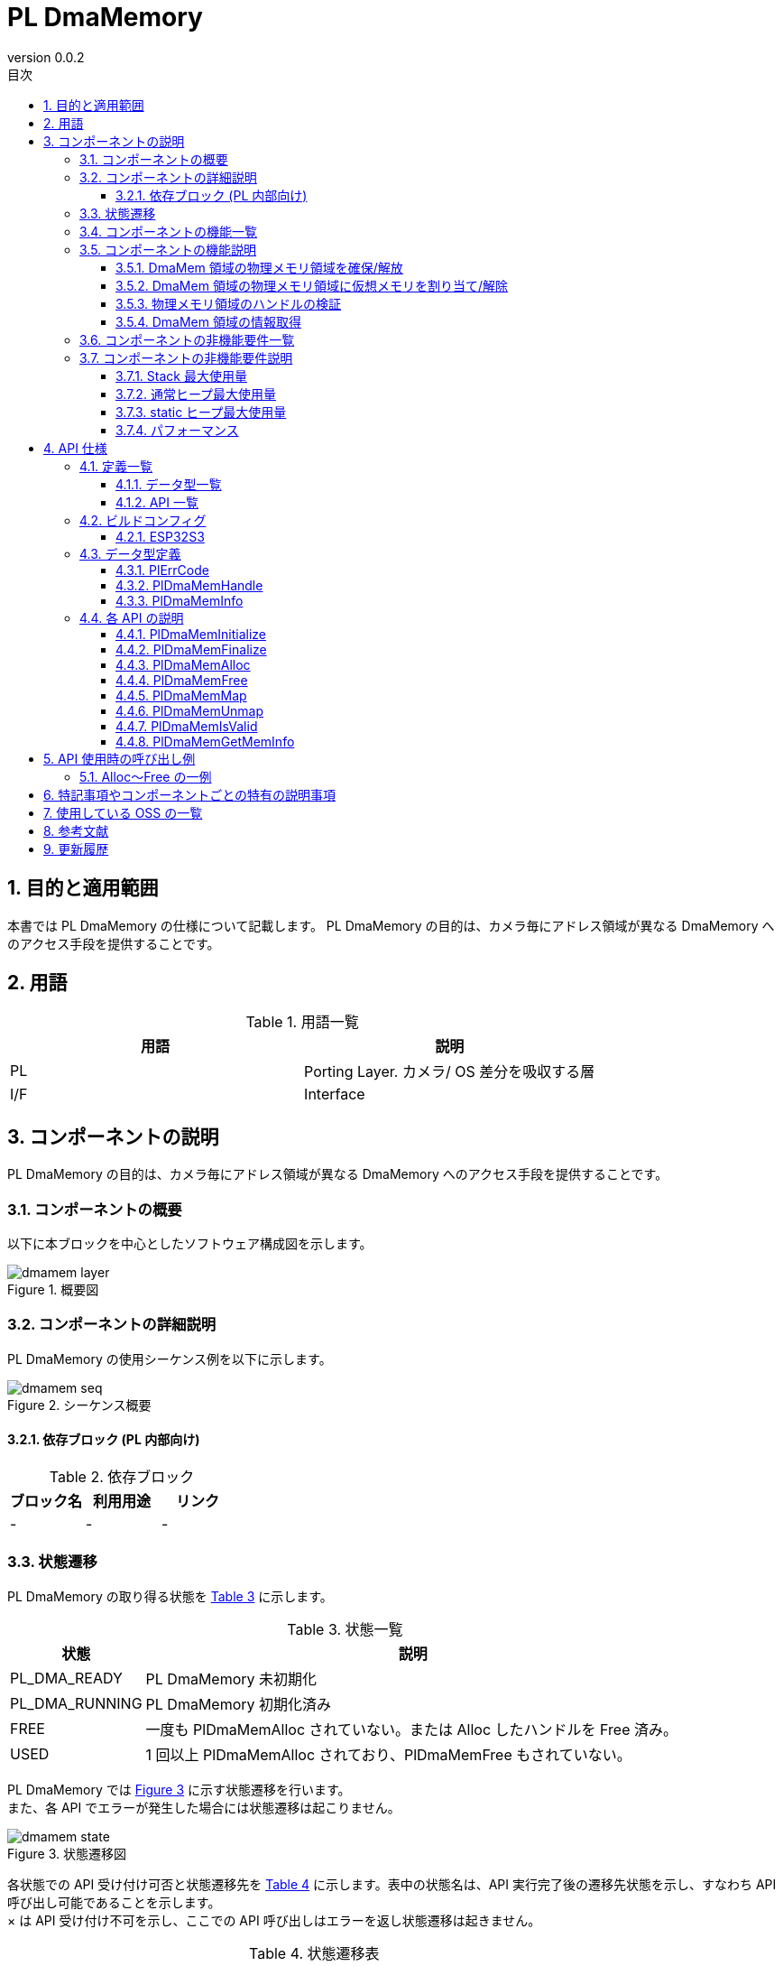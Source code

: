 = PL DmaMemory
:sectnums:
:sectnumlevels: 3
:chapter-label:
:revnumber: 0.0.2
:toc: left
:toc-title: 目次
:toclevels: 3
:lang: ja
:xrefstyle: short
:figure-caption: Figure
:table-caption: Table
:section-refsig:
:experimental:

== 目的と適用範囲

本書では PL DmaMemory の仕様について記載します。
PL DmaMemory の目的は、カメラ毎にアドレス領域が異なる DmaMemory へのアクセス手段を提供することです。

<<<

== 用語

[#_words]
.用語一覧
[options="header"]
|===
|用語 |説明 

|PL
|Porting Layer. カメラ/ OS 差分を吸収する層

|I/F
|Interface
|===

<<<

== コンポーネントの説明

PL DmaMemory の目的は、カメラ毎にアドレス領域が異なる DmaMemory へのアクセス手段を提供することです。

=== コンポーネントの概要

以下に本ブロックを中心としたソフトウェア構成図を示します。

.概要図
image::./images/dmamem_layer.png[scaledwidth="100%",align="center"]

<<<

=== コンポーネントの詳細説明

PL DmaMemory の使用シーケンス例を以下に示します。

[#_button_seq]
.シーケンス概要
image::./images/dmamem_seq.png[scaledwidth="100%",align="center"]

==== 依存ブロック (PL 内部向け) 
.依存ブロック
[width="100%",options="header"]
|===
|ブロック名 |利用用途 |リンク
|-
|-
|-
|===

<<<

=== 状態遷移
PL DmaMemory の取り得る状態を <<#_TableStates>> に示します。

[#_TableStates]
.状態一覧
[width="100%", cols="20%,80%",options="header"]
|===
|状態 |説明 
|PL_DMA_READY
|PL DmaMemory 未初期化

|PL_DMA_RUNNING
|PL DmaMemory 初期化済み

|FREE
|一度も PlDmaMemAlloc されていない。または Alloc したハンドルを Free 済み。

|USED
|1 回以上 PlDmaMemAlloc されており、PlDmaMemFree もされていない。
|===

PL DmaMemory では <<#_FigureState>> に示す状態遷移を行います。 +
また、各 API でエラーが発生した場合には状態遷移は起こりません。 +

[#_FigureState]
.状態遷移図
image::./images/dmamem_state.png[scaledwidth="100%",align="center"]

各状態での API 受け付け可否と状態遷移先を <<#_TableStateTransition>> に示します。表中の状態名は、API 実行完了後の遷移先状態を示し、すなわち API 呼び出し可能であることを示します。 +
× は API 受け付け不可を示し、ここでの API 呼び出しはエラーを返し状態遷移は起きません。

[#_TableStateTransition]
.状態遷移表
[width="100%", cols="10%,20%,20%,20%,20%"]
|===
2.3+| 3+|状態 
.2+|PL_DMA_READY
2+|PL_DMA_RUNNING
|FREE
|USED
.20+|API 名

|``**PlDmaMemInitialize**``
|PL_DMA_RUNNING
|×
|×

|``**PlDmaMemFinalize**``
|×
|PL_DMA_READY
|PL_DMA_READY

|``**PlDmaMemAlloc**``
|×
|USED
|USED

|``**PlDmaMemFree**``
|×
|×
|FREE or USED

|``**PlDmaMemMap**``
|×
|×
|USED

|``**PlDmaMemUnmap**``
|×
|×
|USED

|``**PlDmaMemIsValid**``
|×
|FREE
|USED

|``**PlDmaMemGetMemInfo**``
|×
|FREE
|USED
|===

=== コンポーネントの機能一覧
<<#_TableFunction>> に機能の一覧を示します。

[#_TableFunction]
.機能一覧
[width="100%", cols="30%,55%,15%",options="header"]
|===
|機能名 |概要  |節番号
|DmaMem 領域の物理メモリ領域を確保/解放
|DmaMem 領域の物理メモリ領域を確保/解放します。
|<<#_Function1, 3.5.1.>>

|DmaMem 領域の物理メモリ領域に仮想メモリを割り当て/解除
|DmaMem 領域の物理メモリ領域に仮想メモリを割り当て/解除します。
|<<#_Function2, 3.5.2.>>

|物理メモリ領域のハンドルの検証
|物理メモリ領域のハンドルが有効かどうか確認します。
|<<#_Function3, 3.5.3.>>

|DmaMem 領域の情報取得
|DmaMem 領域の空き容量などを取得できます。
|<<#_Function4, 3.5.4.>>
|===

<<<

=== コンポーネントの機能説明
[#_Function1]
==== DmaMem 領域の物理メモリ領域を確保/解放
機能概要::
DmaMem 領域の物理メモリ領域を確保/解放します。
前提条件::
PlDmaMemInitialize が実行済みであること
機能詳細::
詳細は <<#_PlDmaMemAlloc, PlDmaMemAlloc>>、 <<#_PlDmaMemFree, PlDmaMemFree>> を参照してください。
詳細挙動::
詳細は <<#_PlDmaMemAlloc, PlDmaMemAlloc>>、 <<#_PlDmaMemFree, PlDmaMemFree>> を参照してください。
エラー時の挙動、復帰方法::
詳細は <<#_PlDmaMemAlloc, PlDmaMemAlloc>>、 <<#_PlDmaMemFree, PlDmaMemFree>> を参照してください。
検討事項::
なし

[#_Function2]
==== DmaMem 領域の物理メモリ領域に仮想メモリを割り当て/解除
機能概要::
DmaMem 領域の物理メモリ領域に仮想メモリを割り当て/解除します。
前提条件::
PlDmaMemInitialize が実行済みであること
機能詳細::
詳細は <<#_PlDmaMemMap, PlDmaMemMap>>、 <<#_PlDmaMemUnmap, PlDmaMemUnmap>> を参照してください。
詳細挙動::
詳細は <<#_PlDmaMemMap, PlDmaMemMap>>、 <<#_PlDmaMemUnmap, PlDmaMemUnmap>> を参照してください。
エラー時の挙動、復帰方法::
詳細は <<#_PlDmaMemMap, PlDmaMemMap>>、 <<#_PlDmaMemUnmap, PlDmaMemUnmap>> を参照してください。
検討事項::
なし

[#_Function3]
==== 物理メモリ領域のハンドルの検証
機能概要::
物理メモリ領域のハンドルが有効かどうか確認します。
前提条件::
PlDmaMemInitialize が実行済みであること
機能詳細::
詳細は <<#_PlDmaMemIsValid, PlDmaMemIsValid>> を参照してください。
詳細挙動::
詳細は <<#_PlDmaMemIsValid, PlDmaMemIsValid>> を参照してください。
エラー時の挙動、復帰方法::
詳細は <<#_PlDmaMemIsValid, PlDmaMemIsValid>> を参照してください。
検討事項::
なし

[#_Function4]
==== DmaMem 領域の情報取得
機能概要::
DmaMem 領域の分割数、空き容量などを取得できます。
前提条件::
PlDmaMemInitialize が実行済みであること
機能詳細::
詳細は <<#_PlDmaMemGetMeminfo, PlDmaMemGetMeminfo>> を参照してください。
詳細挙動::
詳細は <<#_PlDmaMemGetMeminfo, PlDmaMemGetMeminfo>> を参照してください。
エラー時の挙動、復帰方法::
詳細は <<#_PlDmaMemGetMeminfo, PlDmaMemGetMeminfo>> を参照してください。
検討事項::
なし

=== コンポーネントの非機能要件一覧

<<#_TableNonFunction>> に非機能要件の一覧を示します。

[#_TableNonFunction]
.非機能要件一覧
[width="100%", cols="90%,10%",options="header"]
|===
|機能名 |節番号
|Stack 最大使用量
|<<#_NonFunctionStack, 3.7.>>

|通常ヒープ最大使用量
|<<#_NonFunctionHeap, 3.7.>>

|static データ使用量
|<<#_NonFunctionStatic, 3.7.>>

|パフォーマンス
|<<_NonFunctionPerformance, 3.7.>>
|===

=== コンポーネントの非機能要件説明

[#_NonFunctionStack]
==== Stack 最大使用量
1 KB (仮) 

[#_NonFunctionHeap]
==== 通常ヒープ最大使用量
1 KB (仮) 

[#_NonFunctionStatic]
==== static ヒープ最大使用量
1 KB (仮) 

[#_NonFunctionPerformance]
==== パフォーマンス
1 ms 以下

<<<

== API 仕様
=== 定義一覧
==== データ型一覧
<<#_TableDataType>> にデータ型の一覧を示します。

[#_TableDataType]
.データ型一覧
[width="100%", cols="30%,55%,15%",options="header"]
|===
|データ型名 |概要  |節番号
|enum PlErrCode
|API の実行結果を定義する列挙型です。
|<<#_PlErrCode, 4.3.1.>>

|PlDmaMemHandle
|DmaMem 領域の物理メモリハンドルを表す構造体です。
|<<#_PlDmaMemHandle, 4.3.2.>>

|PlDmaMemInfo
|DmaMem 領域の情報を表す構造体です。
|<<#_PlDmaMemInfo, 4.3.3.>>
|===

==== API 一覧
<<#_TablePublicAPI>> に API の一覧を示します。

[#_TablePublicAPI]
.上位アプリから直接使用可能な API 一覧
[width="100%", cols="10%,60%,20%",options="header"]
|===
|API 名 |概要 |節番号
|PlDmaMemInitialize
|本モジュールの初期化処理を行います。
|<<#_PlDmaMemInitialize, 4.4.1.>>

|PlDmaMemFinalize
|本モジュールの終了処理を行います。
|<<#_PlDmaMemFinalize, 4.4.2.>>

|PlDmaMemAlloc
|DmaMem 領域の物理メモリ領域を確保します。
|<<#_PlDmaMemAlloc, 4.4.3.>>

|PlDmaMemFree
|DmaMem 領域の物理メモリ領域を解放します。
|<<#_PlDmaMemFree, 4.4.4.>>

|PlDmaMemMap
|DmaMem 領域の物理メモリ領域に仮想メモリを割り当てます。
|<<#_PlDmaMemMap, 4.4.5.>>

|PlDmaMemUnmap
|DmaMem 物理領域の仮想メモリへの割り当てを解除します。
|<<#_PlDmaMemUnmap, 4.4.6.>>

|PlDmaMemIsValid
|物理メモリ領域のハンドルが有効かどうか確認します。
|<<#_PlDmaMemIsValid, 4.4.7.>>

|PlDmaMemGetMemInfo
|DmaMem 領域の分割数、空き容量などを取得できます。
|<<#_PlDmaMemGetMemInfo, 4.4.8.>>
|===

<<<

=== ビルドコンフィグ
[#_BuildConfig]
==== ESP32S3

* *書式* +
[source, C]
....
CONFIG_ESP32S3_SPIRAM_DMA_SIZE=2097152
....

[#_BuildConfig_table]
.BuildConfig の説明
[width="100%", cols="30%,70%",options="header"]
|===
|メンバ名  |説明
|CONFIG_ESP32S3_SPIRAM_DMA_SIZE
|DmaMem 領域の総サイズ。
|===

=== データ型定義
[#_PlErrCode]
==== PlErrCode
API の実行結果を定義する列挙型です。
(T.B.D.)

[#_PlDmaMemHandle]
==== PlDmaMemHandle
DmaMem 領域の情報を表す構造体です。

* *書式* +
[source, C]
....
typedef void* PlDmaMemHandle;
....

[#_PlDmaMemInfo]
==== PlDmaMemInfo
DmaMem 領域の情報を表す構造体です。

* *書式* +
[source, C]
....
typedef struct {
  uint32_t total_bytes;
  uint32_t used_bytes;
  uint32_t free_bytes;
  uint32_t free_linear_bytes;
} PlDmaMemInfo;
....

* *値*

.PlDmaMemInfo の値の説明
[width="100%", cols="30%,70%",options="header"]
|===
|メンバ名  |説明
|total_bytes
|DmaMem 領域の総サイズ (バイト) を表します。
|used_bytes
|DmaMem 領域の使用中サイズ (バイト) を表します。
|free_bytes
|DmaMem 領域の空きサイズ (バイト) を表します。
|free_linear_bytes
|DmaMem 領域で最大の連続空きサイズ (バイト) を表します。
|===

=== 各 API の説明

[#_PlDmaMemInitialize]
==== PlDmaMemInitialize
* *機能* +
PL DmaMemory に関する初期化処理を行います。

* *書式* +
[source, C]
....
PlErrCode  PlDmaMemInitialize(void)
....

* *引数の説明* +
-

* *戻り値* +
実行結果に応じて PlErrCode のいずれかの値が返ります。

* *説明* +
** PL DmaMemory に関する初期化処理を行います。

.API 詳細情報
[width="100%", cols="30%,70%",options="header"]
|===
|API 詳細情報  |説明
|API 種別
|同期 API
|実行コンテキスト
|呼び元のコンテキストで動作
|同時呼び出し
|可能
|複数スレッドからの呼び出し
|可能
|複数タスクからの呼び出し
|可能
|API 内部でブロッキングするか
|ブロッキングする。
|===

.エラー情報
[options="header"]
|===
|エラーコード |原因 |OUT 引数の状態 |エラー後のシステム状態 |復旧方法
|kPlErrInvalidState (仮)
|すでに使用可能状態になっている。
|-
|影響なし
|不要

|kPlErrLock/kPlErrUnlock (仮)
|ブロッキングエラー
|-
|影響なし
|不要

|===

<<<

[#_PlDmaMemFinalize]
==== PlDmaMemFinalize
* *機能* +
PL DmaMemory に関する終了処理を行います。

* *書式* +
[source, C]
....
PlErrCode  PlDmaMemFinalize(void)
....

* *引数の説明* +
-

* *戻り値* +
実行結果に応じて PlErrCode のいずれかの値が返ります。

* *説明* +
** PL DmaMemory に関する終了処理を行います。

.API 詳細情報
[width="100%", cols="30%,70%",options="header"]
|===
|API 詳細情報  |説明
|API 種別
|同期 API
|実行コンテキスト
|呼び元のコンテキストで動作
|同時呼び出し
|可能
|複数スレッドからの呼び出し
|可能
|複数タスクからの呼び出し
|可能
|API 内部でブロッキングするか
|ブロッキングする。
|===

.エラー情報
[options="header"]
|===
|エラーコード |原因 |OUT 引数の状態 |エラー後のシステム状態 |復旧方法
|kPlErrInvalidState (仮)
|すでに PL_DMA_READY になっている。
|-
|影響なし
|不要

|kPlErrLock/kPlErrUnlock (仮)
|ブロッキングエラー
|-
|影響なし
|不要
|===

<<<

[#_PlDmaMemAlloc]
==== PlDmaMemAlloc

* *機能* +
DmaMem 領域の物理メモリ領域を確保します。

* *書式* +
[source, C]
....
PlDmaMemHandle PlDmaMemAlloc(uint32_t size)
....

* *引数の説明* +
**[IN] uint32_t size**:: 
** 確保したい DmaMem 領域のサイズ (バイト) 
** DmaMem 領域に空き容量がない場合、エラーを返します。

* *戻り値* +
メモリが確保できた場合は、メモリ アドレスを返します。 +
メモリが確保できできない場合は、NULL を返します。

* *説明* +
** DmaMem 領域の物理メモリ領域を確保します。
** 本 API は PlDmaMemInitialize の実行後に使用可能です。

.API 詳細情報
[width="100%", cols="30%,70%",options="header"]
|===
|API 詳細情報  |説明
|API 種別
|同期 API
|実行コンテキスト
|呼び元のコンテキストで動作
|同時呼び出し
|可能
|複数スレッドからの呼び出し
|可能
|複数タスクからの呼び出し
|可能
|API 内部でブロッキングするか
|ブロッキングする。
|===

.エラー情報
[options="header"]
|===
|エラーコード |原因 |OUT 引数の状態 |エラー後のシステム状態 |復旧方法
|NULL
|メモリが確保できません
|-
|影響なし
|不要
|===

<<<

[#_PlDmaMemFree]
==== PlDmaMemFree

* *機能* +
DmaMem 領域の物理メモリ領域を解放します。

* *書式* +
[source, C]
....
PlErrCode  PlDmaMemFree(const PlDmaMemHandle handle)
....

* *引数の説明* +
**[IN] const PlDmaMemHandle handle**::
解放したい物理メモリ領域のハンドル。

* *戻り値* +
実行結果に応じて PlErrCode のいずれかの値が返ります。

* *説明* +
** DmaMem 領域の物理メモリ領域を解放します。
** handle が不正値の場合、エラーを返します。
** handle が NULL の場合、エラーを返します。
** handle が PlDmaMemMap でマップされている場合、エラーを返します。
*** Unmap を実施してから Free してください。

.API 詳細情報
[width="100%", cols="30%,70%",options="header"]
|===
|API 詳細情報  |説明
|API 種別
|同期 API
|実行コンテキスト
|呼び元のコンテキストで動作
|同時呼び出し
|可能
|複数スレッドからの呼び出し
|可能
|複数タスクからの呼び出し
|可能
|API 内部でブロッキングするか
|ブロッキングする。
|===

.エラー情報
[options="header"]
|===
|エラーコード |原因 |OUT 引数の状態 |エラー後のシステム状態 |復旧方法
|PlErrInvalidState (仮)
|PlDmaMemInitialize が実行されていない
|-
|影響なし
|不要

|PlErInvalidParam (仮)
|パラメータエラー
|-
|影響なし
|不要

|kPlErrLock/kPlErrUnlock (仮)
|ブロッキングエラー
|-
|影響なし
|不要
|===

[#_PlDmaMemMap]
==== PlDmaMemMap
* *機能* +
DmaMem 領域の物理メモリ領域に仮想メモリを割り当てます。

* *書式* +
[source, C]
....
PlErrCode  PlDmaMemMap(const PlDmaMemHandle handle, void **vaddr)
....

* *引数の説明* +
**[IN] const PlDmaMemHandle handle**::
対象の物理メモリ領域のハンドル。

**[OUT] void {asterisk}{asterisk}vaddr**::
DmaMem 領域をマップしたい仮想メモリ。

* *戻り値* +
実行結果に応じて PlErrCode のいずれかの値が返ります。

* *説明* +
** DmaMem 領域の物理メモリ領域に仮想メモリを割り当てます。
** handle が NULL の場合、エラーを返します。
** handle が不正値の場合、エラーを返します。
** vaddr が NULL の場合、エラーを返します。

.API 詳細情報
[width="100%", cols="30%,70%",options="header"]
|===
|API 詳細情報  |説明
|API 種別
|同期 API
|実行コンテキスト
|呼び元のコンテキストで動作
|同時呼び出し
|可能
|複数スレッドからの呼び出し
|可能
|複数タスクからの呼び出し
|可能
|API 内部でブロッキングするか
|ブロッキングする。
|===

.エラー情報
[options="header"]
|===
|エラーコード |原因 |OUT 引数の状態 |エラー後のシステム状態 |復旧方法
|PlErrInvalidState(仮)
|PlDmaMemInitialize が実行されていない
|-
|影響なし
|不要

|PlErrInvalidParam(仮)
|パラメータエラー
|-
|影響なし
|不要

|kPlErrLock/kPlErrUnlock (仮)
|ブロッキングエラー
|-
|影響なし
|===

<<<

[#_PlDmaMemUnmap]
==== PlDmaMemUnmap
* *機能* +
DmaMem 物理領域の仮想メモリへの割り当てを解除します。

* *書式* +
[source, C]
....
PlErrCode  PlDmaMemUnmap(const void *vaddr)
....

* *引数の説明* +
**[IN] const void *vaddr**::
マップを解除したい仮想メモリ。

* *戻り値* +
実行結果に応じて PlErrCode のいずれかの値が返ります。

* *説明* +
** DmaMem 物理領域の仮想メモリへの割り当てを解除します。
** vaddr が NULL の場合、エラーを返します。

.API 詳細情報
[width="100%", cols="30%,70%",options="header"]
|===
|API 詳細情報  |説明
|API 種別
|同期 API
|実行コンテキスト
|呼び元のコンテキストで動作
|同時呼び出し
|可能
|複数スレッドからの呼び出し
|可能
|複数タスクからの呼び出し
|可能
|API 内部でブロッキングするか
|ブロッキングする。
|===

.エラー情報
[options="header"]
|===
|エラーコード |原因 |OUT 引数の状態 |エラー後のシステム状態 |復旧方法
|PlErrInvalidState (仮)
|PlDmaMemInitialize が実行されていない
|-
|影響なし
|不要

|PlErrInvalidParam (仮)
|パラメータエラー
|-
|影響なし
|不要

|kPlErrLock/kPlErrUnlock (仮)
|ブロッキングエラー
|-
|影響なし
|===

<<<

[#_PlDmaMemIsValid]
==== PlDmaMemIsValid
* *機能* +
物理メモリ領域のハンドルが有効かどうか確認します。

* *書式* +
[source, C]
....
bool PlDmaMemIsValid(const PlDmaMemHandle handle)
....

* *引数の説明* +
**[IN] const PlDmaMemHandle handle**::
有効性を確認したいハンドル。

* *戻り値* +
** ハンドルが有効な場合、true を返します。
** ハンドルが無効な場合、false を返します。
** ハンドルが NULL の場合、false を返します。

* *説明* +
** 物理メモリ領域のハンドルが有効かどうか確認します。

.API 詳細情報
[width="100%", cols="30%,70%",options="header"]
|===
|API 詳細情報  |説明
|API 種別
|同期 API
|実行コンテキスト
|呼び元のコンテキストで動作
|同時呼び出し
|可能
|複数スレッドからの呼び出し
|可能
|複数タスクからの呼び出し
|可能
|API 内部でブロッキングするか
|ブロッキングする。
|===

.エラー情報
[options="header"]
|===
|エラーコード |原因 |OUT 引数の状態 |エラー後のシステム状態 |復旧方法
|true/false
|ハンドルが有効な場合、true を返します。ハンドルが無効な場合、false を返します。
|-
|影響なし
|不要
|===

<<<

[#_PlDmaMemGetMemInfo]
==== PlDmaMemGetMemInfo
* *機能* +
DmaMem 領域の分割数、空き容量などを取得できます。

* *書式* +
[source, C]
....
PlErrCode  PlDmaMemGetMemInfo(PlDmaMemInfo *info)
....

* *引数の説明* +
**[OUT] PlDmaMemInfo *info**::
DmaMem 領域情報の格納先。

* *戻り値* +
実行結果に応じて PlErrCode のいずれかの値が返ります。

* *説明* +
** 本 API を呼んだ時点での DmaMem 領域の空き容量などを取得できます。
** info が NULL の場合、エラーを返します。

.API 詳細情報
[width="100%", cols="30%,70%",options="header"]
|===
|API 詳細情報  |説明
|API 種別
|同期 API
|実行コンテキスト
|呼び元のコンテキストで動作
|同時呼び出し
|可能
|複数スレッドからの呼び出し
|可能
|複数タスクからの呼び出し
|可能
|API 内部でブロッキングするか
|ブロッキングする。
|===

.エラー情報
[options="header"]
|===
|エラーコード |原因 |OUT 引数の状態 |エラー後のシステム状態 |復旧方法
|PlErrInvalidState(仮)
|PlDmaMemInitialize が実行されていない
|-
|影響なし
|不要

|PlErrInvalidParam(仮)
|パラメータエラー
|-
|影響なし
|不要

|kPlErrLock/kPlErrUnlock (仮)
|ブロッキングエラー
|-
|影響なし
|===

<<<

== API 使用時の呼び出し例
=== Alloc～Free の一例
.Alloc～Free までのシーケンス例
image::./images/dmamem_example_seq.png[scaledwidth="100%",align="center"]

== 特記事項やコンポーネントごとの特有の説明事項

== 使用している OSS の一覧
なし

<<<

== 参考文献

<<<

== 更新履歴
[width="100%", cols="20%,80%",options="header"]
|===
|Version |Changes 
|0.0.1
|初版

|0.0.2
|- 全体 : 英単語の前後に半角空白を挿入 (読みやすくするため) +
- 用語 : OSAL を削除し、PL を追加 +
- OSAL (Osal) 記述を PL (Pl) に変更 +
- OSAL_READY/OSAL_RUNNING を PL_DMA_READY/PL_DMA_RUNNING に変更 +
- データ型に PlErrCode を追加 +
- PlDmaMemInitialize/PlDmaMemFinalize API の並びを先頭に変更 +
- PlDmaMemInitialize API にエラーコード追記 +
- PlDmaMemFinalize API にエラーコード追記 +
- PlDmaMemAlloc API のエラーコード変更 +
- PlDmaMemFree API にエラーコード追記 +
- PlDmaMemMap API にエラーコード追記 +
- PlDmaMemUnmap API にエラーコード追記 +
- PlDmaMemIsVaid API にエラーコード追記 +
- PlDmaMemGetMemInfo API にエラーコード追記 +
- 図 (*.png) を英語表記に変更
|===
